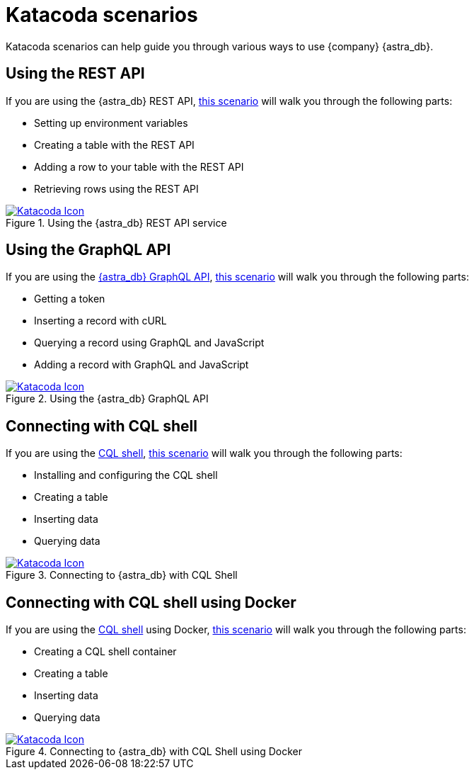 = Katacoda scenarios
:slug: katacoda-scenarios-to-get-started-with-astra
:page-tag: getting-started,astra-db

Katacoda scenarios can help guide you through various ways to use {company} {astra_db}.

== Using the REST API
If you are using the
// link:_attachments/restv2.html[{astra_db} REST API]
{astra_db} REST API, link:https://katacoda.com/datastax/courses/astra-core-course/astra-rest-api[this scenario, window="_blank"] will walk you through the following parts:

* Setting up environment variables
* Creating a table with the REST API
* Adding a row to your table with the REST API
* Retrieving rows using the REST API

[#img-katacoda-rest]
.Using the {astra_db} REST API service
[link=https://katacoda.com/datastax/courses/astra-core-course/astra-rest-api, window="_blank"]
image::https://www.katacoda.com/images/apple-touch-icon-152x152.png[Katacoda Icon]

== Using the GraphQL API
If you are using the xref:ROOT:dev-with-graphql-api.adoc[{astra_db} GraphQL API], link:https://katacoda.com/datastax/courses/astra-core-course/astra-graphql-api[this scenario, window="_blank"] will walk you through the following parts:

* Getting a token
* Inserting a record with cURL
* Querying a record using GraphQL and JavaScript
* Adding a record with GraphQL and JavaScript

[#img-katacoda-graphql]
.Using the {astra_db} GraphQL API
[link=https://katacoda.com/datastax/courses/astra-core-course/astra-graphql-api, window="_blank"]
image::https://www.katacoda.com/images/apple-touch-icon-152x152.png[Katacoda Icon]

== Connecting with CQL shell
If you are using the xref:connect:cql/connect-cqlsh.adoc[CQL shell], link:https://katacoda.com/datastax/courses/astra-access/astra-cqlsh[this scenario, window="_blank"] will walk you through the following parts:

* Installing and configuring the CQL shell
* Creating a table
* Inserting data
* Querying data

[#img-katacoda-cqlsh]
.Connecting to {astra_db} with CQL Shell
[link=https://katacoda.com/datastax/courses/astra-access/astra-cqlsh, window="_blank"]
image::https://www.katacoda.com/images/apple-touch-icon-152x152.png[Katacoda Icon]

== Connecting with CQL shell using Docker
If you are using the xref:connect:cql/connect-cqlsh.adoc[CQL shell] using Docker, link:https://katacoda.com/datastax/courses/astra-access/astra-cqlsh-docker[this scenario, window="_blank"] will walk you through the following parts:

* Creating a CQL shell container
* Creating a table
* Inserting data
* Querying data

[#img-katacoda-cqlsh-docker]
.Connecting to {astra_db} with CQL Shell using Docker
[link=https://katacoda.com/datastax/courses/astra-access/astra-cqlsh-docker, window="_blank"]
image::https://www.katacoda.com/images/apple-touch-icon-152x152.png[Katacoda Icon]
